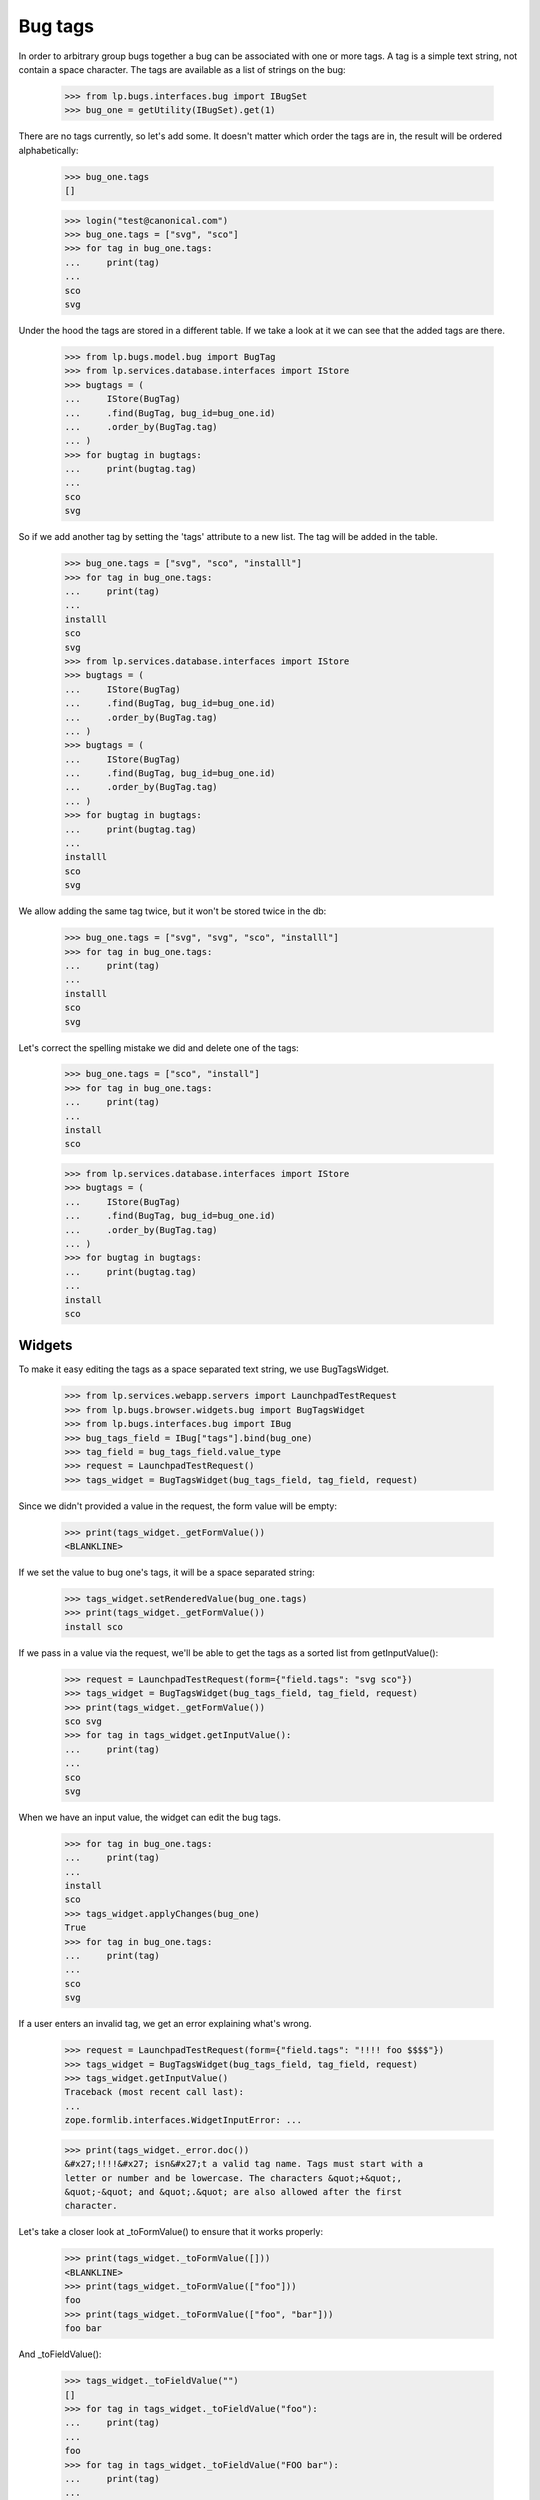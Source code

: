 Bug tags
========

In order to arbitrary group bugs together a bug can be associated with
one or more tags. A tag is a simple text string, not contain a space
character. The tags are available as a list of strings on the bug:

    >>> from lp.bugs.interfaces.bug import IBugSet
    >>> bug_one = getUtility(IBugSet).get(1)

There are no tags currently, so let's add some. It doesn't matter which
order the tags are in, the result will be ordered alphabetically:

    >>> bug_one.tags
    []

    >>> login("test@canonical.com")
    >>> bug_one.tags = ["svg", "sco"]
    >>> for tag in bug_one.tags:
    ...     print(tag)
    ...
    sco
    svg

Under the hood the tags are stored in a different table. If we take a
look at it we can see that the added tags are there.

    >>> from lp.bugs.model.bug import BugTag
    >>> from lp.services.database.interfaces import IStore
    >>> bugtags = (
    ...     IStore(BugTag)
    ...     .find(BugTag, bug_id=bug_one.id)
    ...     .order_by(BugTag.tag)
    ... )
    >>> for bugtag in bugtags:
    ...     print(bugtag.tag)
    ...
    sco
    svg

So if we add another tag by setting the 'tags' attribute to a new list.
The tag will be added in the table.

    >>> bug_one.tags = ["svg", "sco", "installl"]
    >>> for tag in bug_one.tags:
    ...     print(tag)
    ...
    installl
    sco
    svg
    >>> from lp.services.database.interfaces import IStore
    >>> bugtags = (
    ...     IStore(BugTag)
    ...     .find(BugTag, bug_id=bug_one.id)
    ...     .order_by(BugTag.tag)
    ... )
    >>> bugtags = (
    ...     IStore(BugTag)
    ...     .find(BugTag, bug_id=bug_one.id)
    ...     .order_by(BugTag.tag)
    ... )
    >>> for bugtag in bugtags:
    ...     print(bugtag.tag)
    ...
    installl
    sco
    svg

We allow adding the same tag twice, but it won't be stored twice in the
db:

    >>> bug_one.tags = ["svg", "svg", "sco", "installl"]
    >>> for tag in bug_one.tags:
    ...     print(tag)
    ...
    installl
    sco
    svg

Let's correct the spelling mistake we did and delete one of the tags:

    >>> bug_one.tags = ["sco", "install"]
    >>> for tag in bug_one.tags:
    ...     print(tag)
    ...
    install
    sco

    >>> from lp.services.database.interfaces import IStore
    >>> bugtags = (
    ...     IStore(BugTag)
    ...     .find(BugTag, bug_id=bug_one.id)
    ...     .order_by(BugTag.tag)
    ... )
    >>> for bugtag in bugtags:
    ...     print(bugtag.tag)
    ...
    install
    sco


Widgets
-------

To make it easy editing the tags as a space separated text string, we
use BugTagsWidget.

    >>> from lp.services.webapp.servers import LaunchpadTestRequest
    >>> from lp.bugs.browser.widgets.bug import BugTagsWidget
    >>> from lp.bugs.interfaces.bug import IBug
    >>> bug_tags_field = IBug["tags"].bind(bug_one)
    >>> tag_field = bug_tags_field.value_type
    >>> request = LaunchpadTestRequest()
    >>> tags_widget = BugTagsWidget(bug_tags_field, tag_field, request)

Since we didn't provided a value in the request, the form value will be
empty:

    >>> print(tags_widget._getFormValue())
    <BLANKLINE>

If we set the value to bug one's tags, it will be a space separated
string:

    >>> tags_widget.setRenderedValue(bug_one.tags)
    >>> print(tags_widget._getFormValue())
    install sco

If we pass in a value via the request, we'll be able to get the tags as
a sorted list from getInputValue():

    >>> request = LaunchpadTestRequest(form={"field.tags": "svg sco"})
    >>> tags_widget = BugTagsWidget(bug_tags_field, tag_field, request)
    >>> print(tags_widget._getFormValue())
    sco svg
    >>> for tag in tags_widget.getInputValue():
    ...     print(tag)
    ...
    sco
    svg

When we have an input value, the widget can edit the bug tags.

    >>> for tag in bug_one.tags:
    ...     print(tag)
    ...
    install
    sco
    >>> tags_widget.applyChanges(bug_one)
    True
    >>> for tag in bug_one.tags:
    ...     print(tag)
    ...
    sco
    svg

If a user enters an invalid tag, we get an error explaining what's
wrong.

    >>> request = LaunchpadTestRequest(form={"field.tags": "!!!! foo $$$$"})
    >>> tags_widget = BugTagsWidget(bug_tags_field, tag_field, request)
    >>> tags_widget.getInputValue()
    Traceback (most recent call last):
    ...
    zope.formlib.interfaces.WidgetInputError: ...

    >>> print(tags_widget._error.doc())
    &#x27;!!!!&#x27; isn&#x27;t a valid tag name. Tags must start with a
    letter or number and be lowercase. The characters &quot;+&quot;,
    &quot;-&quot; and &quot;.&quot; are also allowed after the first
    character.

Let's take a closer look at _toFormValue() to ensure that it works
properly:

    >>> print(tags_widget._toFormValue([]))
    <BLANKLINE>
    >>> print(tags_widget._toFormValue(["foo"]))
    foo
    >>> print(tags_widget._toFormValue(["foo", "bar"]))
    foo bar

And _toFieldValue():

    >>> tags_widget._toFieldValue("")
    []
    >>> for tag in tags_widget._toFieldValue("foo"):
    ...     print(tag)
    ...
    foo
    >>> for tag in tags_widget._toFieldValue("FOO bar"):
    ...     print(tag)
    ...
    bar
    foo
    >>> for tag in tags_widget._toFieldValue("foo   \t          bar"):
    ...     print(tag)
    ...
    bar
    foo

A comma isn't valid in a tag name and sometimes users use commas to
separate the tags, so we accept that as well.

    >>> for tag in tags_widget._toFieldValue("foo, bar"):
    ...     print(tag)
    ...
    bar
    foo

    >>> for tag in tags_widget._toFieldValue("foo,bar"):
    ...     print(tag)
    ...
    bar
    foo

Duplicate tags are converted to a single instance.

    >>> for tag in tags_widget._toFieldValue(
    ...     "FOO, , , , bar bar, bar, bar foo"
    ... ):
    ...     print(tag)
    bar
    foo


Bug Tags Widget for Frozen Sets
~~~~~~~~~~~~~~~~~~~~~~~~~~~~~~~

A variant of `BugTagsWidget` exists for when tags are stored in a
`FrozenSet` field.

    >>> from lp.bugs.browser.widgets.bug import BugTagsFrozenSetWidget

Field-manipulation is not going to be examined here, and the widget
does not care what type the field is otherwise, so the field from
earlier can be used again.

    >>> tags_frozen_set_widget = BugTagsFrozenSetWidget(
    ...     bug_tags_field, tag_field, request
    ... )

_tagsFromFieldValue() converts tags from the field value to tags for
display. The absence of tags causes it to return None:

    >>> print(tags_frozen_set_widget._tagsFromFieldValue(None))
    None
    >>> print(tags_frozen_set_widget._tagsFromFieldValue(frozenset()))
    None

Tags are ordered before returning:

    >>> tags_frozen_set_widget._tagsFromFieldValue(frozenset([5, 4, 1, 12]))
    [1, 4, 5, 12]

_tagsToFieldValue() converts the tags entered in the form into a value
suitable for the field. In the absence of tags it returns an empty
frozenset():

    >>> for item in tags_frozen_set_widget._tagsToFieldValue(None):
    ...     print(item)
    ...
    >>> for item in tags_frozen_set_widget._tagsToFieldValue([]):
    ...     print(item)
    ...

Otherwise it returns a `frozenset` of the tags given:

    >>> for item in sorted(
    ...     tags_frozen_set_widget._tagsToFieldValue(["foo", "bar"])
    ... ):
    ...     print(item)
    bar
    foo


Large and Small Bug Tags Widget
~~~~~~~~~~~~~~~~~~~~~~~~~~~~~~~

A regular BugTagsWidget is rendered as an <input> tag,

    >>> print(tags_widget())
    <input...type="text"...

A LargeBugTagsWidget is rendered as a <textarea>,

    >>> from lp.bugs.browser.widgets.bug import LargeBugTagsWidget
    >>> large_text_widget = LargeBugTagsWidget(
    ...     bug_tags_field, tag_field, request
    ... )
    >>> print(large_text_widget())
    <textarea...


Searching
---------

We can search for bugs with some specific tag.

    >>> from lp.services.searchbuilder import all
    >>> from lp.bugs.interfaces.bugtasksearch import BugTaskSearchParams
    >>> from lp.registry.interfaces.distribution import IDistributionSet
    >>> ubuntu = getUtility(IDistributionSet).getByName("ubuntu")
    >>> svg_tasks = ubuntu.searchTasks(
    ...     BugTaskSearchParams(tag=all("svg"), user=None)
    ... )
    >>> for bugtask in svg_tasks:
    ...     print(
    ...         bugtask.bug.id,
    ...         " ".join("'%s'" % tag for tag in bugtask.bug.tags),
    ...     )
    ...
    1 'sco' 'svg'

We can also search for bugs with any of the tags in a supplied list.

    >>> from lp.services.searchbuilder import any
    >>> crash_dataloss_tasks = ubuntu.searchTasks(
    ...     BugTaskSearchParams(
    ...         tag=any("crash", "dataloss"), orderby="id", user=None
    ...     )
    ... )
    >>> for bugtask in crash_dataloss_tasks:
    ...     print(
    ...         bugtask.bug.id,
    ...         " ".join("'%s'" % tag for tag in bugtask.bug.tags),
    ...     )
    ...
    2 'dataloss' 'pebcak'
    9 'crash'
    10 'crash'

And for bugs with all of the tags in a supplied list.

    >>> from lp.services.searchbuilder import all
    >>> getUtility(IBugSet).get(10).tags = ["crash", "burn"]
    >>> crash_burn_tasks = ubuntu.searchTasks(
    ...     BugTaskSearchParams(
    ...         tag=all("crash", "burn"), orderby="id", user=None
    ...     )
    ... )
    >>> for bugtask in crash_burn_tasks:
    ...     print(
    ...         bugtask.bug.id,
    ...         " ".join("'%s'" % tag for tag in bugtask.bug.tags),
    ...     )
    ...
    10 'burn' 'crash'
    >>> getUtility(IBugSet).get(10).tags = ["crash"]

Tags are also searched when searching for some text in general. For
example, if we search for 'some-tag', we find nothing at the moment:

    >>> some_tag_tasks = ubuntu.searchTasks(
    ...     BugTaskSearchParams(searchtext="some-tag", user=None)
    ... )
    >>> some_tag_tasks.count()
    0

# XXX: Bjorn Tillenius 2006-07-14
#      The tests below don't pass yet. It's desirable functionality, but
#      it's better to get this branch landed and spend time on it later.

If we now set bug one's tag to 'some-tag', it will be found.

    XXX from lp.services.database.sqlbase import flush_database_updates
    XXX bug_one.tags = [u'some-tag']
    XXX flush_database_updates()

    XXX some_tag_tasks = ubuntu.searchTasks(
    ...     BugTaskSearchParams(searchtext=u'some-tag', user=None))
    XXX for bugtask in some_tag_tasks:
    ...     print(bugtask.bug.id,
    ...           ' '.join("'%s'" % tag for tag in bugtask.bug.tags))
    1 'some-tag'


Tags for a context
------------------

    >>> from lp.registry.interfaces.product import IProductSet
    >>> firefox = getUtility(IProductSet).getByName("firefox")
    >>> from lp.registry.interfaces.projectgroup import IProjectGroupSet
    >>> mozilla = getUtility(IProjectGroupSet).getByName("mozilla")
    >>> ubuntu_thunderbird = ubuntu.getSourcePackage("thunderbird")
    >>> debian = getUtility(IDistributionSet).getByName("debian")
    >>> debian_woody = debian.getSeries("woody")
    >>> debian_woody_firefox = debian_woody.getSourcePackage(
    ...     "mozilla-firefox"
    ... )

When viewing a bug listing for a context we want to display all the tags
that are used in that context. We can also get all the used tags, together
with the number of open bugs each tag has. Only tags having open bugs are
returned.

    >>> def print_tag_counts(target, user, **kwargs):
    ...     for tag, sum_count in sorted(
    ...         target.getUsedBugTagsWithOpenCounts(user, **kwargs).items()
    ...     ):
    ...         print(tag, sum_count)
    ...

    >>> print_tag_counts(firefox, None)
    doc 1
    layout-test 1
    sco 1
    svg 1

    >>> print_tag_counts(mozilla, None)
    doc 1
    layout-test 1
    sco 1
    svg 1

    >>> print_tag_counts(ubuntu, None)
    crash 2
    dataloss 1
    pebcak 1
    sco 1
    svg 1

We can require that some tags be included in the output even when limiting the
results.

    >>> print_tag_counts(
    ...     ubuntu, None, tag_limit=1, include_tags=["pebcak", "svg", "fake"]
    ... )
    crash 2
    fake 0
    pebcak 1
    svg 1

Source packages are a bit special, they return all the tags that are
used in the whole distribution, while the bug count includes only bugs
in the specific package.

    >>> print_tag_counts(ubuntu_thunderbird, None)
    crash 1

    >>> print_tag_counts(debian_woody, None)
    dataloss 1
    layout-test 1
    pebcak 1

    >>> print_tag_counts(debian_woody_firefox, None)
    dataloss 1
    layout-test 1
    pebcak 1

Only bugs that the supplied user has access to will be counted:

    >>> bug_nine = getUtility(IBugSet).get(9)
    >>> bug_nine.setPrivate(True, getUtility(ILaunchBag).user)
    True
    >>> flush_database_updates()

    >>> print_tag_counts(ubuntu_thunderbird, None)

    >>> sample_person = getUtility(ILaunchBag).user
    >>> bug_nine.isSubscribed(sample_person)
    True
    >>> print_tag_counts(ubuntu_thunderbird, sample_person)
    crash 1
